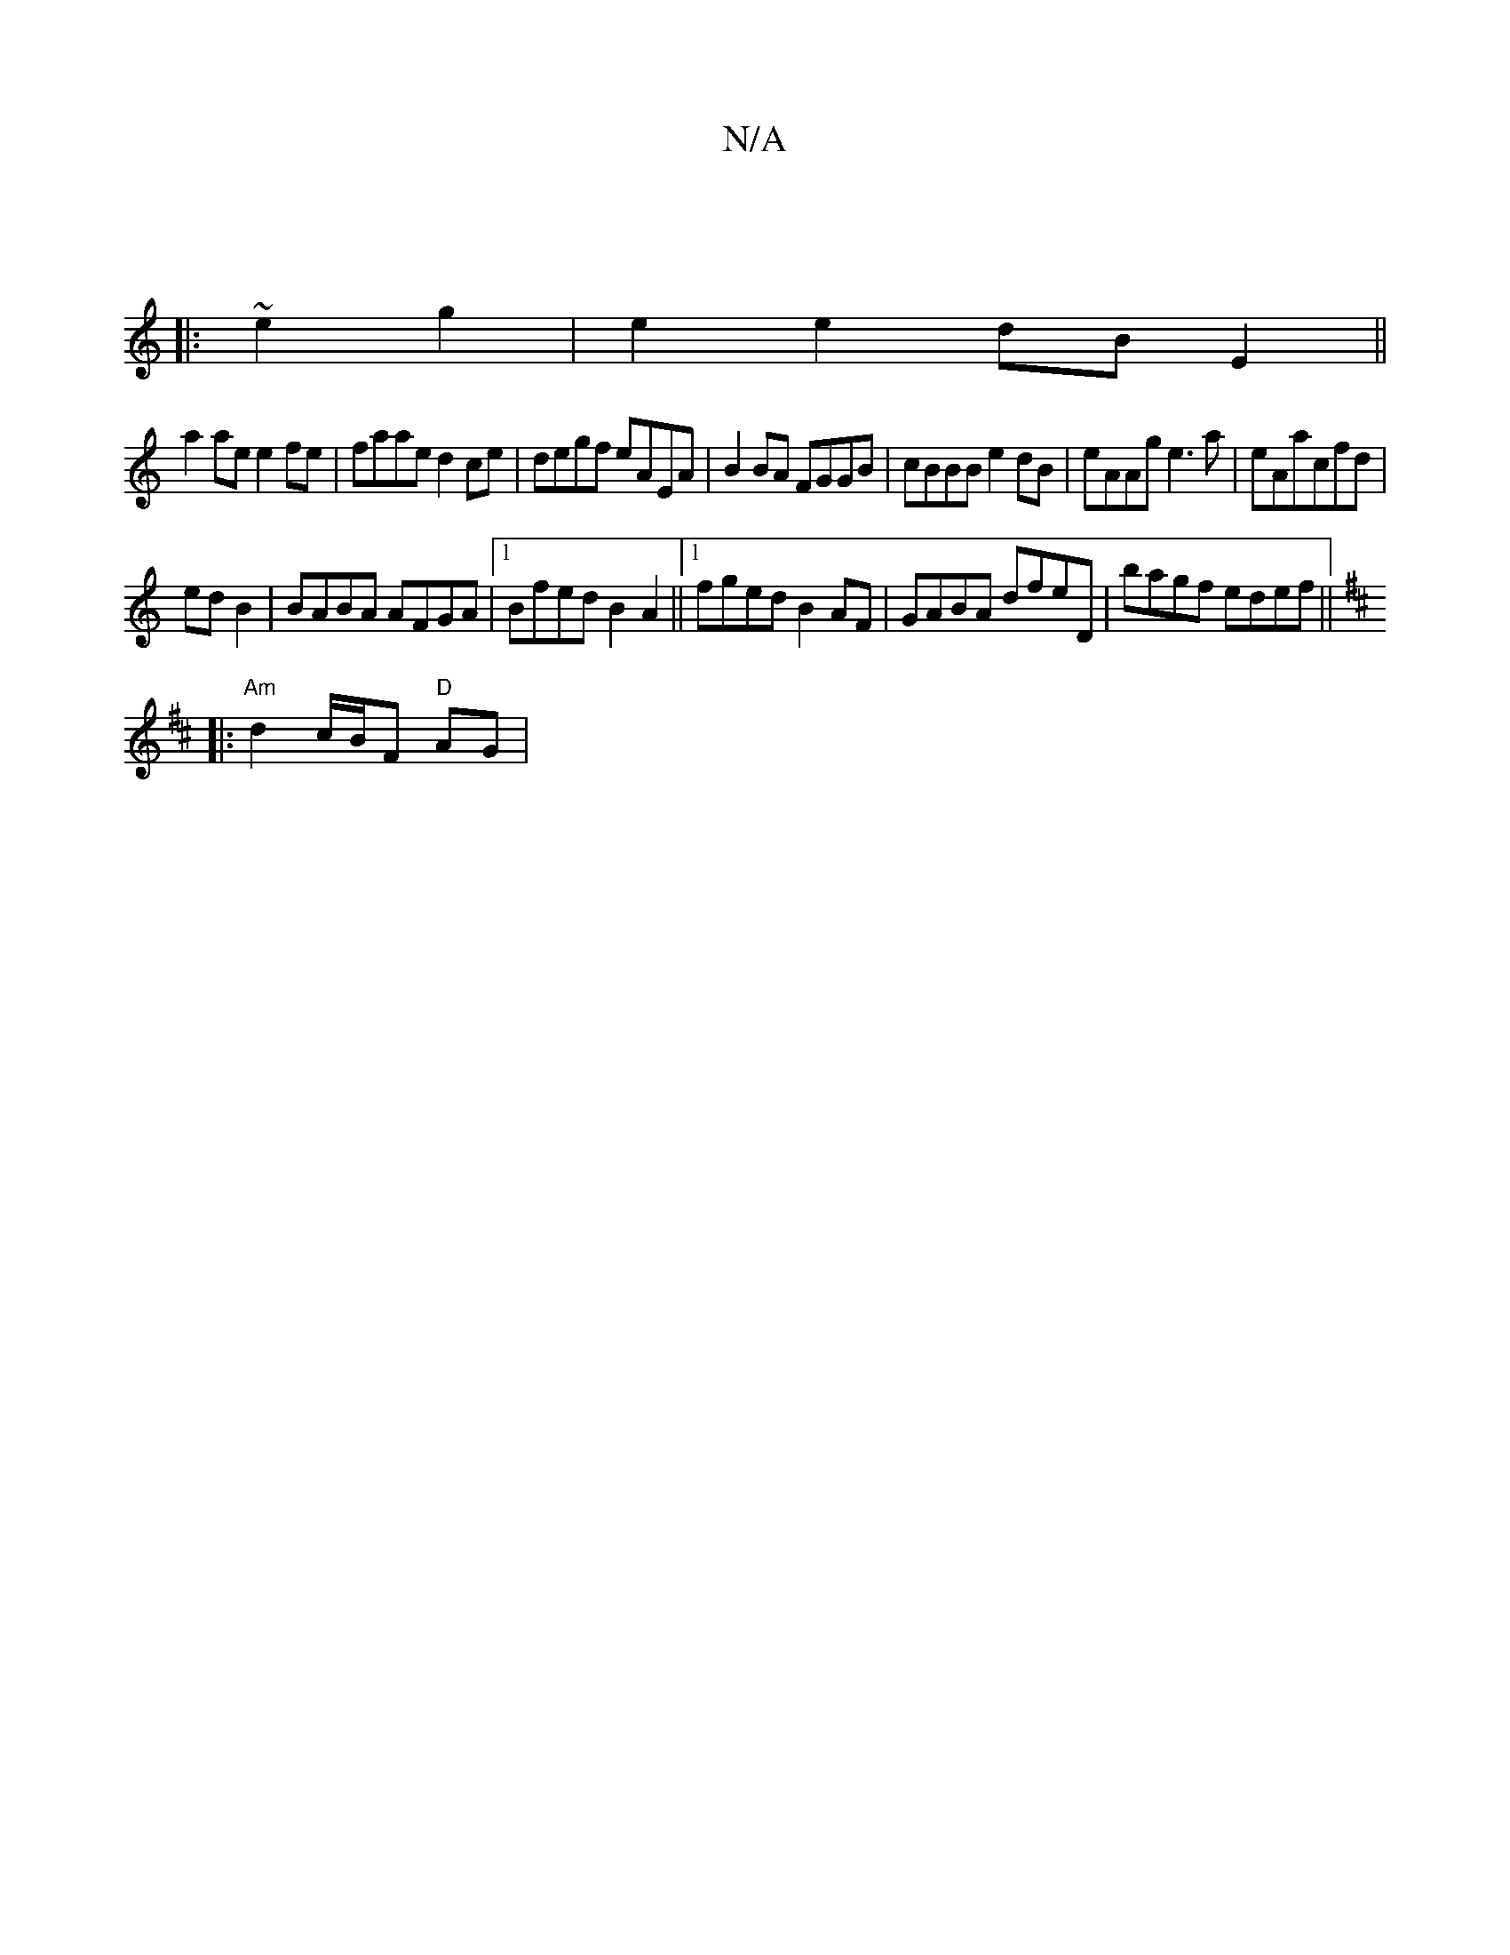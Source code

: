X:1
T:N/A
M:4/4
R:N/A
K:Cmajor
:|
|: ~e2 g2|e2 e2 dB E2||
a2 ae e2 fe| faae d2ce|degf eAEA|B2 BA FGGB| cBBB e2dB|eAAg e3a|eAacfd |
ed B2| BABA AFGA|1 Bfed B2A2||1 fged B2AF | GABA dfeD | bagf edef ||
K: DMaj
|:"Am"d2 c/2B/2F "D"AG|